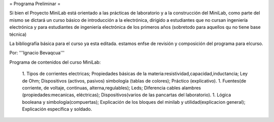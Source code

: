 = Programa Preliminar =

Si bien el Proyecto MiniLab está orientado a las prácticas de laboratorio y a la construcción del MiniLab, como parte del mismo se dictará un curso básico de introducción a la electrónica, dirigido a estudiantes que no cursan ingeniería electrónica y para estudiantes de ingeniería electrónica de los primeros años (sobretodo para aquellos qu no tiene base técnica)

La bibliografía básica para el curso ya esta editada. estamos enfse de revisión y composición del programa para elcurso.

Por: '''Ignacio Bevaqcua'''

Programa de contenidos del curso MiniLab:

 1. Tipos de corrientes electricas; Propiedades básicas de la materia:resistividad,capacidad,inductancia; Ley de Ohm; Dispositivos (activos, pasivos) simbología (tablas de colores); Práctico (explicativo).
 1. Fuentes(de corriente, de voltaje, continuas, alterna,regulables); Leds; Diferencia cables alambres (propiedades:mecanicas, eléctricas); Dispositivos(varios de las pancartas del laboratorio).
 1. Lógica booleana y simbología(compuertas); Explicación de los bloques del minilab y utilidad(explicacion general); Explicación específica y soldado.
